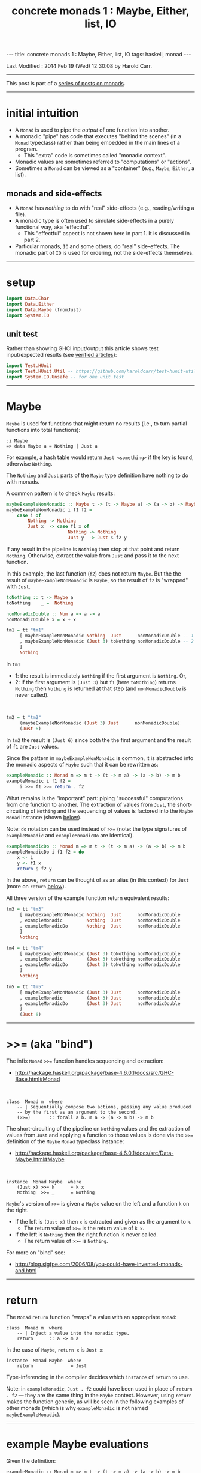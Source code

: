 #+TITLE:       concrete monads 1 : Maybe, Either, list, IO
#+AUTHOR:      Harold Carr
#+DESCRIPTION: concrete monads 1 : Maybe, Either, list, IO
#+PROPERTY:    tangle 2013-12-15-concrete-monads-1-maybe-either-list-io.hs
#+OPTIONS:     num:nil toc:t
#+OPTIONS:     skip:nil author:nil email:nil creator:nil timestamp:nil
#+INFOJS_OPT:  view:nil toc:t ltoc:t mouse:underline buttons:0 path:http://orgmode.org/org-info.js

#+BEGIN_HTML
---
title: concrete monads 1 : Maybe, Either, list, IO
tags: haskell, monad
---
#+END_HTML

# Created       : 2013 Oct 10 (Thu) 16:03:42 by carr.
Last Modified : 2014 Feb 19 (Wed) 12:30:08 by Harold Carr.

------------------------------------------------------------------------------

This post is part of a [[http://haroldcarr.com/posts/2014-02-19-monad-series.html][series of posts on monads]].

------------------------------------------------------------------------------
* initial intuition

- A =Monad= is used to pipe the /output/ of one function into another.
- A monadic "pipe" has code that executes "behind the scenes" (in a
  =Monad= typeclass) rather than being embedded in the main lines of a
  program.
  - This "extra" code is sometimes called "monadic context".
- Monadic values are sometimes referred to "computations" or  "actions".
- Sometimes a =Monad= can be viewed as a "container" (e.g., =Maybe=, =Either=, a list).

** monads and side-effects

- A =Monad= has /nothing/ to do with "real" side-effects (e.g., reading/writing a file).
- A monadic type is often used to simulate side-effects in a purely functional way, aka "effectful".
  - This "effectful" aspect is not shown here in part 1.  It is discussed in part 2.
- Particular monads, =IO= and some others, do "real" side-effects.
  The monadic part of =IO= is used for ordering, not the side-effects
  themselves.

------------------------------------------------------------------------------
* setup

#+BEGIN_SRC haskell
import Data.Char
import Data.Either
import Data.Maybe (fromJust)
import System.IO
#+END_SRC

** unit test

Rather than showing GHCI input/output this article shows test
input/expected results (see [[http://haroldcarr.com/posts/2013-11-07-verified-articles.html][verified articles]]):

#+BEGIN_SRC haskell
import Test.HUnit
import Test.HUnit.Util -- https://github.com/haroldcarr/test-hunit-util
import System.IO.Unsafe -- for one unit test
#+END_SRC

------------------------------------------------------------------------------
* Maybe

=Maybe= is used for functions that might return no results (i.e., to turn partial functions into total functions):

#+BEGIN_EXAMPLE
:i Maybe
=> data Maybe a = Nothing | Just a
#+END_EXAMPLE

For example, a hash table would return =Just <something>= if the key is found, otherwise =Nothing=.

The =Nothing= and =Just= parts of the =Maybe= type definition have nothing to do with monads.

A common pattern is to check =Maybe= results:

#+BEGIN_SRC haskell
maybeExampleNonMonadic :: Maybe t -> (t -> Maybe a) -> (a -> b) -> Maybe b
maybeExampleNonMonadic i f1 f2 =
    case i of
        Nothing -> Nothing
        Just x  -> case f1 x of
                       Nothing -> Nothing
                       Just y  -> Just $ f2 y
#+END_SRC

If any result in the pipeline is =Nothing= then stop at that point and
return =Nothing=.  Otherwise, extract the value from =Just= and pass
it to the next function.

In this example, the last function (=f2=) does not return =Maybe=. But
the the result of =maybeExampleNonMonadic= is =Maybe=, so the result
of =f2= is "wrapped" with =Just=.

#+BEGIN_SRC haskell
toNothing :: t -> Maybe a
toNothing    _ =  Nothing

nonMonadicDouble :: Num a => a -> a
nonMonadicDouble x = x + x

tm1 = tt "tm1"
     [ maybeExampleNonMonadic Nothing  Just      nonMonadicDouble -- 1
     , maybeExampleNonMonadic (Just 3) toNothing nonMonadicDouble -- 2
     ]
     Nothing
#+END_SRC

In =tm1=
- 1: the result is immediately =Nothing= if the first argument is =Nothing=.  Or,
- 2: if the first argument is =(Just 3)= but =f1= (here =toNothing=) returns
     =Nothing= then =Nothing= is returned at that step (and
     =nonMonadicDouble= is never called).

@@html:&nbsp;@@
#+BEGIN_SRC haskell
tm2 = t "tm2"
     (maybeExampleNonMonadic (Just 3) Just      nonMonadicDouble)
     (Just 6)
#+END_SRC

In =tm2= the result is =(Just 6)= since both the the first argument and the result of =f1= are =Just= values.

Since the pattern in =maybeExampleNonMonadic= is common, it is abstracted into the monadic
aspects of =Maybe= such that it can be rewritten as:

#+BEGIN_SRC haskell
exampleMonadic :: Monad m => m t -> (t -> m a) -> (a -> b) -> m b
exampleMonadic i f1 f2 =
     i >>= f1 >>= return . f2
#+END_SRC

What remains is the "important" part: piping "successful" computations
from one function to another.  The extraction of values from =Just=,
the short-circuiting of =Nothing= and the sequencing of values is factored
into the =Maybe= =Monad= instance (shown [[INSTANCE-MONAD-MAYBE][below]]).

Note: =do= notation can be used instead of =>>== (note: the type
signatures of =exampleMonadic= and =exampleMonadicDo= are identical).

#+BEGIN_SRC haskell
exampleMonadicDo :: Monad m => m t -> (t -> m a) -> (a -> b) -> m b
exampleMonadicDo i f1 f2 = do
    x <- i
    y <- f1 x
    return $ f2 y
#+END_SRC

In the above, =return= can be thought of as an alias (in this context) for =Just= (more on =return= [[RETURN][below]]).

All three version of the example function return equivalent results:

#+BEGIN_SRC haskell
tm3 = tt "tm3"
     [ maybeExampleNonMonadic Nothing  Just      nonMonadicDouble
     , exampleMonadic         Nothing  Just      nonMonadicDouble
     , exampleMonadicDo       Nothing  Just      nonMonadicDouble
     ]
     Nothing

tm4 = tt "tm4"
     [ maybeExampleNonMonadic (Just 3) toNothing nonMonadicDouble
     , exampleMonadic         (Just 3) toNothing nonMonadicDouble
     , exampleMonadicDo       (Just 3) toNothing nonMonadicDouble
     ]
     Nothing

tm5 = tt "tm5"
     [ maybeExampleNonMonadic (Just 3) Just      nonMonadicDouble
     , exampleMonadic         (Just 3) Just      nonMonadicDouble
     , exampleMonadicDo       (Just 3) Just      nonMonadicDouble
     ]
     (Just 6)
#+END_SRC

------------------------------------------------------------------------------
* >>= (aka "bind")

The infix =Monad= =>>== function handles sequencing and extraction:

- [[http://hackage.haskell.org/package/base-4.6.0.1/docs/src/GHC-Base.html#Monad]]

@@html:&nbsp;@@
#+BEGIN_EXAMPLE
class  Monad m  where
    -- | Sequentially compose two actions, passing any value produced
    -- by the first as an argument to the second.
    (>>=)       :: forall a b. m a -> (a -> m b) -> m b
#+END_EXAMPLE

<<INSTANCE-MONAD-MAYBE>>
The short-circuiting of the pipeline on =Nothing= values and the
extraction of values from =Just= and applying a function to those values
is done via the =>>== definition of the =Maybe= =Monad= typeclass
instance:

- [[http://hackage.haskell.org/package/base-4.6.0.1/docs/src/Data-Maybe.html#Maybe]]

@@html:&nbsp;@@
#+BEGIN_EXAMPLE
instance  Monad Maybe  where
    (Just x) >>= k      = k x
    Nothing  >>= _      = Nothing
#+END_EXAMPLE

=Maybe='s version of =>>== is given a =Maybe= value on the left and a function =k= on the right.

- If the left is =(Just x)= then =x= is extracted and given as the argument to =k=.
  - The return value of =>>== is the return value of =k x=.
- If the left is =Nothing= then the right function is never called.
  - The return value of =>>== is =Nothing=.

For more on "bind" see:

- [[http://blog.sigfpe.com/2006/08/you-could-have-invented-monads-and.html]]

------------------------------------------------------------------------------
<<RETURN>>
* return

The =Monad= =return= function "wraps" a value with an appropriate =Monad=:

#+BEGIN_EXAMPLE
class  Monad m  where
    -- | Inject a value into the monadic type.
    return      :: a -> m a
#+END_EXAMPLE

In the case of =Maybe=, =return x= is =Just x=:

#+BEGIN_EXAMPLE
instance  Monad Maybe  where
    return              = Just
#+END_EXAMPLE

Type-inferencing in the compiler decides which =instance= of =return= to use.

Note: in =exampleMonadic=, =Just . f2= could have been used in place
of =return . f2= --- they are the same thing in the =Maybe= context.
However, using =return= makes the function generic, as will be seen in
the following examples of other monads (which is why =exampleMonadic=
is not named =maybeExampleMonadic=).

------------------------------------------------------------------------------
* example Maybe evaluations

Given the definition:

#+BEGIN_EXAMPLE
exampleMonadic :: Monad m => m t -> (t -> m a) -> (a -> b) -> m b
exampleMonadic i f1 f2 =
     i >>= f1 >>= return . f2
#+END_EXAMPLE

and the application:

#+BEGIN_EXAMPLE
exampleMonadic         Nothing  Just      nonMonadicDouble
#+END_EXAMPLE

- =Nothing= value constructor creates a =Maybe t= =Monad= instance
- =Nothing= is value of =i=
- =i= is the left argument of the first =>>==
- Since the value is =Nothing=, =f1= is never called and the first =>>== returns =Nothing=
- =Nothing= is then the input to the left side of the second =>>==
- Since the value is =Nothing=, =return . f2= is never called and the second =>>== returns =Nothing=
- =Nothing= is the result of =exampleMonadic=

For the application:

#+BEGIN_EXAMPLE
exampleMonadic         (Just 3) toNothing nonMonadicDouble
#+END_EXAMPLE

- =Just 3= value constructor creates a =Maybe Int= =Monad= instance
- =Just 3= is value of =i=
- =i= is the left argument of the first =>>==
- =>>==
  - extracts =3= from =Just=
  - calls =f1 3=
    - =f1=, in this case, is =toNothing=, so the result of =f1 3= is =Nothing=
- =Nothing= is the result of the first =>>==
- This =Nothing= result is the input to the left side of the second =>>==
- Since the value is =Nothing=, =return . f2= is never called and the second =>>== returns =Nothing=
- =Nothing= is the result of =exampleMonadic=

For the application

#+BEGIN_EXAMPLE
exampleMonadic         (Just 3) Just      nonMonadicDouble
#+END_EXAMPLE

- =Just 3= value constructor creates a =Maybe Int= =Monad= instance
- =Just 3= is value of =i=
- =i= is the left argument of the first =>>==
- first =>>==
  - extracts =3= from =Just=
  - calls =f1 3=
    - =f1=, in this case, is =Just=, so the result of =f1 3= is =Just 3=
- =Just 3= is the result of the first =>>==
- This =Just 3= result is the input to the left side of the second =>>==
- the second =>>==
  - extracts =3= from =Just=
  - calls =(return . f2) 3=
    - =f2=, in this case, is =nonMonadicDouble=, so the result of =f2 3= is =6=
    - =6= becomes the input to =return 6=
    - since evaluation is happening in the =Maybe= =Monad= instance, =return 6= results in =Just 6=
- =Just 6= is the result of the second =>>==
- =Just 6= is the result of =exampleMonadic=

To see how monadic chaining is useful in long compositions of =Maybe=, see Real
World Haskell [[http://book.realworldhaskell.org/read/code-case-study-parsing-a-binary-data-format.html][chapter 10]].  Search for =parseP5= (version without
monadic function composition) and =parseP5_take2= (version with
monadic composition --- but using =>>?= instead of =>>==).

------------------------------------------------------------------------------
* Either

=Either= is like =Maybe=, but additional information is given on "failure" instead
of =Nothing=:

#+BEGIN_EXAMPLE
:i Either
=> data Either a b = Left a | Right b
#+END_EXAMPLE

=Left= corresponds to =Nothing=.  =Right= corresponds to =Just=.

=Either= is typically used such that =(Right x)= signals a successful
evaluation, whereas =(Left x)= signals an error, with =x= containing
information about the error.

The =Left= and =Right= parts of the =Either= type definition have nothing to do with monads.

The pattern of using =Either= is identical to =Maybe= except, when
short-circuiting on =Left=, the =Left= information is retained and
returned:

#+BEGIN_SRC haskell
eitherExampleNonMonadic :: Either l t -> (t -> Either l a) -> (a -> b) -> Either l b
eitherExampleNonMonadic i f1 f2 =
    case i of
        Left  l -> Left l
        Right x -> case f1 x of
                       Left  l -> Left l
                       Right y -> return $ f2 y
#+END_SRC

The =Monad= instance of =Either= is also identical to =Maybe= except for retaining =Left= information.

- [[http://hackage.haskell.org/package/base-4.6.0.1/docs/src/Data-Either.html#Either]]

@@html:&nbsp;@@
#+BEGIN_EXAMPLE
instance  Monad (Either e)  where
    Left  l >>= _ = Left l
    Right r >>= k = k r

    return = Right
#+END_EXAMPLE

The evaluation of =Either= is also identical to =Maybe= exception for retaining/returning =Left= information:

#+BEGIN_SRC haskell
-- Note: these are used instead of directly using Left/Right in the
-- tests so as not to have to repeatedly specify types at point of use.
toRight :: Int -> Either Int Int
toRight = Right

toLeft :: Int -> Either Int Int
toLeft  = Left

te1 = tt "te1"
     [ eitherExampleNonMonadic (Left (-1)) toRight nonMonadicDouble
     , exampleMonadic          (Left (-1)) toRight nonMonadicDouble
     , exampleMonadicDo        (Left (-1)) toRight nonMonadicDouble
     ]
     (Left (-1))

te2 = tt "te2"
     [ eitherExampleNonMonadic (Right 3)   toLeft  nonMonadicDouble
     , exampleMonadic          (Right 3)   toLeft  nonMonadicDouble
     , exampleMonadicDo        (Right 3)   toLeft  nonMonadicDouble
     ]
     (Left 3)

te3 = tt "te3"
     [ eitherExampleNonMonadic (Right 3)   toRight nonMonadicDouble
     , exampleMonadic          (Right 3)   toRight nonMonadicDouble
     , exampleMonadicDo        (Right 3)   toRight nonMonadicDouble
     ]
     (Right 6)
#+END_SRC

Notice how =exampleMonadic= was able to be used with both =Either= and =Maybe=.
That is because the appropriate instances of =>>== and =return= are used based on the type.

Note that in a long chain of =Either=, say the very first value in
the chain is =Left <something>=.  In this case, the entire chain of
=>>== calls would still be evaluated.  Each one would extract
=<something>= and then just wrap it back up in a new =Left=.  In other
words, there is a slight cost, even in the failure case.

(Note: the =Either e= in the =Monad= instance definition is a
partially applied type constructor --- see
[[http://mvanier.livejournal.com/5103.html]] for more info --- search for
"Making an error-handling monad".)

------------------------------------------------------------------------------
* []

Just as =Maybe= and =Either= may represent none/error (=Nothing=, =Left=) or one (=Just=, =Right=) results,
a list:

#+BEGIN_EXAMPLE
:i []
=> data [] a = [] | a : [a]
#+END_EXAMPLE

can be used to represent none (=[]=) or one or more (=[x, ...]=) results.

The =[]= and =a : [a]= parts of the =[]= type definition have nothing to do with monads.

The list =Monad= typeclass instance:

- [[http://www.haskell.org/ghc/docs/7.4.2/html/libraries/base/src/GHC-Base.html]] (search for =Monad []=)

@@html:&nbsp;@@
#+BEGIN_EXAMPLE
instance  Monad []  where
    m >>= k  = foldr ((++) . k)  [] m

    return x = [x]
#+END_EXAMPLE

shows that the function =k= is applied to each element of the list
=m=.  Each call to =k= is expected to return zero or more results in a
list.  The results of all the calls to =k= are appended into a single
list.

A non-monadic list version of the example pipelining function might be:

#+BEGIN_SRC haskell
listExampleNonMonadic :: [t] -> (t -> [a]) -> (a -> b) -> [b]
listExampleNonMonadic i f1 f2 =
    case i of
        [] -> []
        xs -> case concatMap f1 xs of
                  [] -> []
                  ys -> map f2 ys
#+END_SRC


(Note: =listExampleNonMonadic= is a bit contrived, as are the examples
in the tests below.  The idea is to keep the examples consistent
between the different =Monad= class instances.)

Note: Although the above function checks for =[]= to "short-circuit" further
evaluation, it is not really necessary since any function returning
=[]= will operate the same:

#+BEGIN_SRC haskell
listExampleNonMonadic' :: [t] -> (t -> [a]) -> (a -> b) -> [b]
listExampleNonMonadic' i f1 f2 =
    map f2 $ concatMap f1 i
#+END_SRC

Given the above non-monadic list functions and the existing
=exampleMonadic= functions it can be seen that the list =Monad=
typeclass instance operates like the =Maybe= and =Either= instances:

#+BEGIN_SRC haskell
toEmpty :: Int -> [Int]
toEmpty x = [ ]

toList  :: Int -> [Int]
toList  x = [x]

tl1 = tt "tl1"
     [ listExampleNonMonadic   [ ]      toList   id
     , listExampleNonMonadic'  [ ]      toList   id
     , exampleMonadic          [ ]      toList   id
     , exampleMonadicDo        [ ]      toList   id
     ]
     []

tl2 = tt "tl2"
     [ listExampleNonMonadic   [1,2,3]  toEmpty  id
     , listExampleNonMonadic'  [1,2,3]  toEmpty  id
     , exampleMonadic          [1,2,3]  toEmpty  id
     , exampleMonadicDo        [1,2,3]  toEmpty  id
     ]
     []

tl3 = tt "tl3"
     [ listExampleNonMonadic   [1,2,3]  toList   id
     , listExampleNonMonadic'  [1,2,3]  toList   id
     , exampleMonadic          [1,2,3]  toList   id
     , exampleMonadicDo        [1,2,3]  toList   id
     ]
     [1,2,3]
#+END_SRC

See also:
- [[http://en.wikibooks.org/wiki/Haskell/Understanding_monads/List]]

------------------------------------------------------------------------------
* recap

The monads above were used for
- sequencing
- "wrapping"/"unwrapping" values to/from monads
- in the explicit case of =Maybe= and =Either=, to short-circuit further evaluation on =Nothing= or =Left=.
  - Explicit short-circuiting was not necessary in the list =Monad= because there is "nothing to do" on an empty list.

Note: the monads above did not involve side effects.

Notice that the type signatures of all the examples so far are isomorphic:

#+BEGIN_EXAMPLE
maybeExampleNonMonadic  ::             Maybe    t  -> (t  -> Maybe     a)  -> (a  -> b) -> Maybe    b
exampleMonadic          ::  Monad m => m        t  -> (t ->  m         a)  -> (a  -> b) -> m        b
exampleMonadicDo        ::  Monad m => m        t  -> (t ->  m         a)  -> (a  -> b) -> m        b
eitherExampleNonMonadic ::             Either l t  -> (t ->  Either l  a)  -> (a  -> b) -> Either l b
listExampleNonMonadic   ::             [        t] -> (t ->  [         a]) -> (a  -> b) -> [        b]
#+END_EXAMPLE

and follow the shape of =>>== :

#+BEGIN_EXAMPLE
(>>=)                   :: forall a b. m        a  -> (a  -> m         b)               -> m        b
#+END_EXAMPLE

------------------------------------------------------------------------------
* IO

=IO= uses monadic sequencing (=>>==) to ensure that operations happen
in a certain order (e.g., writes happen before reads when prompting
for user input).  Those operations also perform side-effects.  The
side-effects are part of =IO=, not part of =Monad=.

#+BEGIN_SRC haskell
ioExampleMonadic   :: FilePath -> String -> IO Bool
ioExampleMonadic filename output =
    openFile filename WriteMode >>= \o     ->
    hPutStrLn o output          >>= \_     ->
    hClose o                    >>= \_     ->
    openFile filename ReadMode  >>= \i     ->
    hGetLine i                  >>= \input ->
    hClose i                    >>= \_     ->
    return (input == output)

ioExampleMonadicDo :: FilePath -> String -> IO Bool
ioExampleMonadicDo filename output = do
    o <- openFile filename WriteMode
    hPutStrLn o output
    hClose o
    i <- openFile filename ReadMode
    input <- hGetLine i
    hClose i
    return (input == output)

ti1 = tt "ti1"
      [ unsafePerformIO $ ioExampleMonadic   "/tmp/BAR.txt"  "BAR"
      , unsafePerformIO $ ioExampleMonadicDo "/tmp/BAR.txt"  "BAR"
      ]
      True
#+END_SRC

# --------------------------------------------------
** non-monadic tangent: IO is partitioned from pure functions

There is no way to write a non-monadic =IO= example as was done for
other =Monad= instances above.  The type system partitions
side-effecting =IO= computations types from pure functions.  Pure
functions guarantee the same results for the same inputs.  =IO= does
not.

The =Maybe=, =Either= and =[]= monads have functions that allow one to
extract values from the monads and pass them down, independent of their
=Monad=:

#+BEGIN_SRC haskell
tx1 = t "tx1"
     ((\x (Right y) -> x + y) (fromJust (Just 3)) (Right 4)) -- passed down, into +
     7
#+END_SRC

=tx1= uses =fromJust= and pattern matching (to extract from =Right=)
to extract values from =Maybe= and =Either= monadic values and pass
them down into =+=.  That is fine, even with =IO=, since it doesn't
matter where values given to =+= come from, =+= will always
return the same results for same values:

#+BEGIN_SRC haskell
txiodown :: IO Int
txiodown = do
    putStrLn ""
    putStrLn "Enter the number '3':"
    x <- getLine
    putStrLn "Enter the number '4':"
    y <- getLine
    let result = (read x :: Int) + (read y :: Int)
    putStrLn $ "Result: " ++ show result
    return result
#+END_SRC

=txiodown= uses side-effects (=getLine=) to get values.  Those values
are then extracted from the =IO= =Monad= and given to =+=.  After
printing the result /must/ be "wrapped" in the =IO= monad via
=return=.  That is because the result of evaluating =txiodown=
involved real side-effects and any values obtained via real
side-effects must always carry that fact with them in their type.
This makes it easy to determine which parts of a program are purely
functional and which involve side-effects.  This is important since it
can be argued that most bugs arise from entanglements with state and
time.  The pure part of the code are free from such issues.

It is possible, in general, to extract values from monads:

#+BEGIN_EXAMPLE
:t fromJust
=> fromJust :: Maybe a -> a
#+END_EXAMPLE

@@html:&nbsp;@@
#+BEGIN_SRC haskell
tx2 = t "tx1"
     (fromJust (Just 7))                                     -- passed up/out
     7
#+END_SRC

=tx2= uses =fromJust= to extract a value from a =Maybe=
monad and lets that value pass up/out to the unit test framework for
comparison with the expected response.

This type of "up/out" extraction is not possible with =IO= because
doing so would break the partitioning of values obtained via
side-effects from pure values mentioned above.

Note: It is possible to extract values from =IO= via:

#+BEGIN_EXAMPLE
:t unsafePerformIO
=> unsafePerformIO :: IO a -> a
#+END_EXAMPLE

and it has been used in the unit tests:

#+BEGIN_SRC haskell
tx3 = t "tx2"
     (unsafePerformIO txiodown)
     7
#+END_SRC

See Simon Peyton Jones [[http://research.microsoft.com/en-us/um/people/simonpj/papers/marktoberdorf/][Tackling the awkward squad]] for why =unsafePerformIO= should rarely be used.

------------------------------------------------------------------------------
* Monad laws

For a typeclass =instance= to be a =Monad= it must satisfy the
following laws:

# --------------------------------------------------
** left identity

- =return= only wraps a value.  It does does not change the value and
  does not do anything else in the =Monad=.  Both left and right (see
  below) identity enable the compiler to eliminate =return= calls
  without changing semantics).

@@html:&nbsp;@@
#+BEGIN_SRC haskell
leftIdentity :: (Eq (m b), Monad m) => a -> (a -> m b) -> Bool
leftIdentity a f = (return a >>= f) == f a

tli = tt "tli"
      [ leftIdentity  3  ((\x -> Nothing) :: Int -> Maybe Int)
      , leftIdentity  3   (Just   . (+2))

      , leftIdentity  3  ((Left   . (+2)) :: Int -> Either Int Int)
      , leftIdentity  3  ((Right  . (+2)) :: Int -> Either Int Int)

      , leftIdentity  3   (\x   -> [x*2])
      , leftIdentity  3  ((\x   -> [   ]) :: Int -> [Int])
      ]
      True
#+END_SRC

# --------------------------------------------------
** right identity

- =return= only wraps a value.  It does does not change the value and
  does not do anything else in the =Monad=.

@@html:&nbsp;@@
#+BEGIN_SRC haskell
rightIdentity :: (Eq (m b), Monad m) => m b -> Bool
rightIdentity m = (m >>= return) == m

tri = tt "tri"
      [ rightIdentity   (Just  3)
      , rightIdentity   (Nothing  :: Maybe Int)

      , rightIdentity   (Left  3  :: Either Int Int)
      , rightIdentity   (Right 3  :: Either Int Int)

      , rightIdentity   [3]
      , rightIdentity  ([]        :: [Int])
      ]
      True
#+END_SRC

# --------------------------------------------------
** associativity

- Monadic composition is associative.  This allows an extra =do= block
  to group a sequence of monadic operations.  This allows functions
  that return monadic values to work properly.

@@html:&nbsp;@@
#+BEGIN_SRC haskell
associativity :: (Eq (m b), Monad m) => m a -> (a -> m a1) -> (a1 -> m b) -> Bool
associativity m f g = ((m >>= f) >>= g) == (m >>= (\x -> f x >>= g))

tas = tt "tas"
      [ associativity (Just 3)  (\x -> Nothing)  (Just . (*2))
      , associativity (Just 3)  (Just  . (+2))   ((\x -> Nothing) :: Int -> Maybe Int)
      , associativity (Just 3)  (Just  . (+2))    (Just . (*2))

      , associativity (Left 3) ((Left  . (+2)) :: Int -> Either Int Int)
                               ((Left  . (*2)) :: Int -> Either Int Int)

      , associativity (Left 3) ((Right . (+2)) :: Int -> Either Int Int)
                               ((Left  . (*2)) :: Int -> Either Int Int)

      , associativity [3]       (\x  -> [   ])    (\x -> [x*2])
      , associativity [3]       (\x  -> [x+2])   ((\x -> [   ])   :: Int -> [Int])
      , associativity [3]       (\x  -> [x+2])    (\x -> [x*2])
      ]
      True
#+END_SRC

See:

- [[http://www.haskell.org/haskellwiki/Monad_laws]]
- [[http://stackoverflow.com/questions/3433608/explanation-of-monad-laws]]

------------------------------------------------------------------------------
* see also

- [[http://monads.haskell.cz/html/index.html]]
- [[http://mvanier.livejournal.com/3917.html]]

------------------------------------------------------------------------------
* example accuracy

#+BEGIN_SRC haskell
runTests :: IO Counts
runTests =
    runTestTT $ TestList $ tm1 ++ tm2 ++ tm3 ++ tm4 ++ tm5 ++
                           te1 ++ te2 ++ te3 ++
                           tl1 ++ tl2 ++ tl3 ++
                           ti1 ++
                           tx1 ++ tx2 ++ tx3 ++
                           tli ++ tri ++ tas
#+END_SRC

@@html:&nbsp;@@
#+BEGIN_EXAMPLE
runTests
=> Counts {cases = 58, tried = 58, errors = 0, failures = 0}
#+END_EXAMPLE

------------------------------------------------------------------------------
* summary and next steps

This article showed

- the mechanics of several monads
- pointed out that monads have nothing to do with side-effects (although monads are often used to simulate side-effects)
- distinguished the "real" side-effects part of the =IO= monad from the monadic part (the part that does sequencing of operations)
- mentioned the monad laws that a type must satisfy to correctly be a =Monad=

The 2nd article (TBD) in this series will show monads being used to simulate side-effects in a purely functional way.

The 3rd article (TBD) will show how to combine 2 or more transformers.

# --------------------------------------------------
** source code

The emacs org-mode literate source code of this article is available at:

- [[https://github.com/haroldcarr/learn-haskell-coq-ml-etc/blob/master/haskell/paper/haroldcarr/2013-12-15-concrete-monads-1-maybe-either-list-io.org]]

# End of file.
